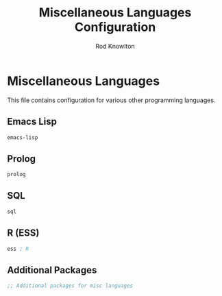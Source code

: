 #+TITLE: Miscellaneous Languages Configuration
#+AUTHOR: Rod Knowlton

* Miscellaneous Languages

This file contains configuration for various other programming languages.

** Emacs Lisp

#+begin_src emacs-lisp :noweb-ref config-layers
  emacs-lisp
#+end_src

** Prolog

#+begin_src emacs-lisp :noweb-ref config-layers
  prolog
#+end_src

** SQL

#+begin_src emacs-lisp :noweb-ref config-layers
  sql
#+end_src

** R (ESS)

#+begin_src emacs-lisp :noweb-ref config-layers
  ess ; R
#+end_src

** Additional Packages

#+begin_src emacs-lisp :noweb-ref additional-packages
  ;; Additional packages for misc languages
#+end_src